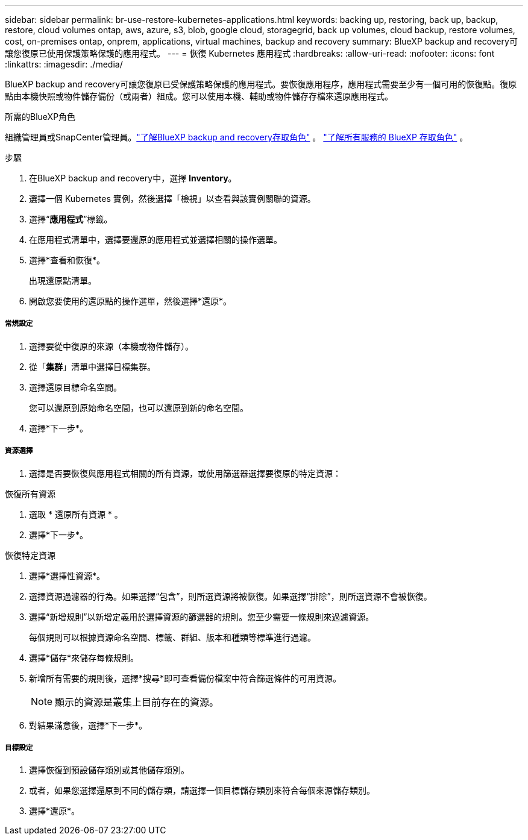 ---
sidebar: sidebar 
permalink: br-use-restore-kubernetes-applications.html 
keywords: backing up, restoring, back up, backup, restore, cloud volumes ontap, aws, azure, s3, blob, google cloud, storagegrid, back up volumes, cloud backup, restore volumes, cost, on-premises ontap, onprem, applications, virtual machines, backup and recovery 
summary: BlueXP backup and recovery可讓您復原已使用保護策略保護的應用程式。 
---
= 恢復 Kubernetes 應用程式
:hardbreaks:
:allow-uri-read: 
:nofooter: 
:icons: font
:linkattrs: 
:imagesdir: ./media/


[role="lead"]
BlueXP backup and recovery可讓您復原已受保護策略保護的應用程式。要恢復應用程序，應用程式需要至少有一個可用的恢復點。復原點由本機快照或物件儲存備份（或兩者）組成。您可以使用本機、輔助或物件儲存存檔來還原應用程式。

.所需的BlueXP角色
組織管理員或SnapCenter管理員。link:reference-roles.html["了解BlueXP backup and recovery存取角色"] 。  https://docs.netapp.com/us-en/bluexp-setup-admin/reference-iam-predefined-roles.html["了解所有服務的 BlueXP 存取角色"^] 。

.步驟
. 在BlueXP backup and recovery中，選擇 *Inventory*。
. 選擇一個 Kubernetes 實例，然後選擇「檢視」以查看與該實例關聯的資源。
. 選擇“*應用程式*”標籤。
. 在應用程式清單中，選擇要還原的應用程式並選擇相關的操作選單。
. 選擇*查看和恢復*。
+
出現還原點清單。

. 開啟您要使用的還原點的操作選單，然後選擇*還原*。


[discrete]
===== 常規設定

. 選擇要從中復原的來源（本機或物件儲存）。
. 從「*集群*」清單中選擇目標集群。
. 選擇還原目標命名空間。
+
您可以還原到原始命名空間，也可以還原到新的命名空間。

. 選擇*下一步*。


[discrete]
===== 資源選擇

. 選擇是否要恢復與應用程式相關的所有資源，或使用篩選器選擇要復原的特定資源：


[role="tabbed-block"]
====
.恢復所有資源
--
. 選取 * 還原所有資源 * 。
. 選擇*下一步*。


--
.恢復特定資源
--
. 選擇*選擇性資源*。
. 選擇資源過濾器的行為。如果選擇“包含”，則所選資源將被恢復。如果選擇“排除”，則所選資源不會被恢復。
. 選擇“新增規則”以新增定義用於選擇資源的篩選器的規則。您至少需要一條規則來過濾資源。
+
每個規則可以根據資源命名空間、標籤、群組、版本和種類等標準進行過濾。

. 選擇*儲存*來儲存每條規則。
. 新增所有需要的規則後，選擇*搜尋*即可查看備份檔案中符合篩選條件的可用資源。
+

NOTE: 顯示的資源是叢集上目前存在的資源。

. 對結果滿意後，選擇*下一步*。


--
====
[discrete]
===== 目標設定

. 選擇恢復到預設儲存類別或其他儲存類別。
. 或者，如果您選擇還原到不同的儲存類，請選擇一個目標儲存類別來符合每個來源儲存類別。
. 選擇*還原*。

